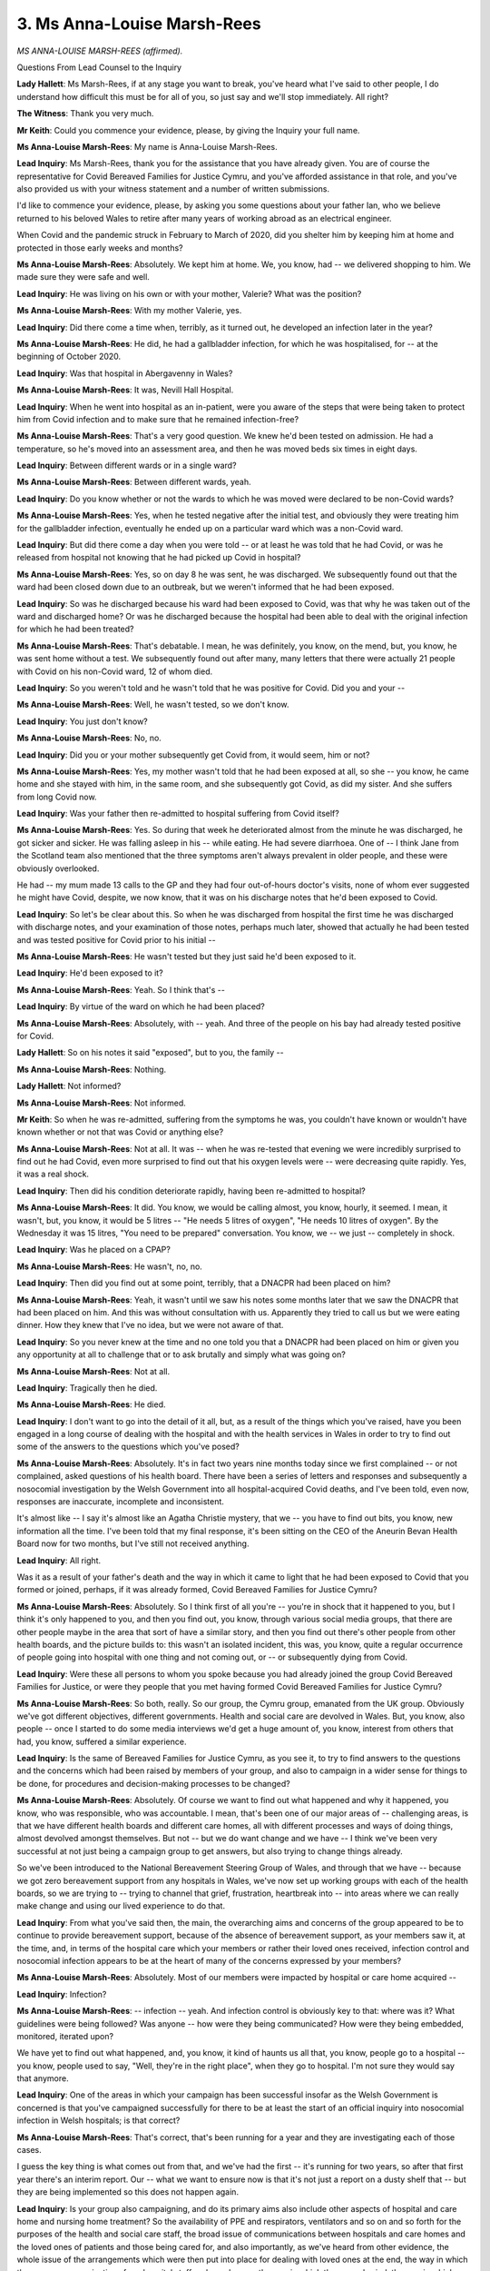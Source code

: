3. Ms Anna-Louise Marsh-Rees
============================

*MS ANNA-LOUISE MARSH-REES (affirmed).*

Questions From Lead Counsel to the Inquiry

**Lady Hallett**: Ms Marsh-Rees, if at any stage you want to break, you've heard what I've said to other people, I do understand how difficult this must be for all of you, so just say and we'll stop immediately. All right?

**The Witness**: Thank you very much.

**Mr Keith**: Could you commence your evidence, please, by giving the Inquiry your full name.

**Ms Anna-Louise Marsh-Rees**: My name is Anna-Louise Marsh-Rees.

**Lead Inquiry**: Ms Marsh-Rees, thank you for the assistance that you have already given. You are of course the representative for Covid Bereaved Families for Justice Cymru, and you've afforded assistance in that role, and you've also provided us with your witness statement and a number of written submissions.

I'd like to commence your evidence, please, by asking you some questions about your father Ian, who we believe returned to his beloved Wales to retire after many years of working abroad as an electrical engineer.

When Covid and the pandemic struck in February to March of 2020, did you shelter him by keeping him at home and protected in those early weeks and months?

**Ms Anna-Louise Marsh-Rees**: Absolutely. We kept him at home. We, you know, had -- we delivered shopping to him. We made sure they were safe and well.

**Lead Inquiry**: He was living on his own or with your mother, Valerie? What was the position?

**Ms Anna-Louise Marsh-Rees**: With my mother Valerie, yes.

**Lead Inquiry**: Did there come a time when, terribly, as it turned out, he developed an infection later in the year?

**Ms Anna-Louise Marsh-Rees**: He did, he had a gallbladder infection, for which he was hospitalised, for -- at the beginning of October 2020.

**Lead Inquiry**: Was that hospital in Abergavenny in Wales?

**Ms Anna-Louise Marsh-Rees**: It was, Nevill Hall Hospital.

**Lead Inquiry**: When he went into hospital as an in-patient, were you aware of the steps that were being taken to protect him from Covid infection and to make sure that he remained infection-free?

**Ms Anna-Louise Marsh-Rees**: That's a very good question. We knew he'd been tested on admission. He had a temperature, so he's moved into an assessment area, and then he was moved beds six times in eight days.

**Lead Inquiry**: Between different wards or in a single ward?

**Ms Anna-Louise Marsh-Rees**: Between different wards, yeah.

**Lead Inquiry**: Do you know whether or not the wards to which he was moved were declared to be non-Covid wards?

**Ms Anna-Louise Marsh-Rees**: Yes, when he tested negative after the initial test, and obviously they were treating him for the gallbladder infection, eventually he ended up on a particular ward which was a non-Covid ward.

**Lead Inquiry**: But did there come a day when you were told -- or at least he was told that he had Covid, or was he released from hospital not knowing that he had picked up Covid in hospital?

**Ms Anna-Louise Marsh-Rees**: Yes, so on day 8 he was sent, he was discharged. We subsequently found out that the ward had been closed down due to an outbreak, but we weren't informed that he had been exposed.

**Lead Inquiry**: So was he discharged because his ward had been exposed to Covid, was that why he was taken out of the ward and discharged home? Or was he discharged because the hospital had been able to deal with the original infection for which he had been treated?

**Ms Anna-Louise Marsh-Rees**: That's debatable. I mean, he was definitely, you know, on the mend, but, you know, he was sent home without a test. We subsequently found out after many, many letters that there were actually 21 people with Covid on his non-Covid ward, 12 of whom died.

**Lead Inquiry**: So you weren't told and he wasn't told that he was positive for Covid. Did you and your --

**Ms Anna-Louise Marsh-Rees**: Well, he wasn't tested, so we don't know.

**Lead Inquiry**: You just don't know?

**Ms Anna-Louise Marsh-Rees**: No, no.

**Lead Inquiry**: Did you or your mother subsequently get Covid from, it would seem, him or not?

**Ms Anna-Louise Marsh-Rees**: Yes, my mother wasn't told that he had been exposed at all, so she -- you know, he came home and she stayed with him, in the same room, and she subsequently got Covid, as did my sister. And she suffers from long Covid now.

**Lead Inquiry**: Was your father then re-admitted to hospital suffering from Covid itself?

**Ms Anna-Louise Marsh-Rees**: Yes. So during that week he deteriorated almost from the minute he was discharged, he got sicker and sicker. He was falling asleep in his -- while eating. He had severe diarrhoea. One of -- I think Jane from the Scotland team also mentioned that the three symptoms aren't always prevalent in older people, and these were obviously overlooked.

He had -- my mum made 13 calls to the GP and they had four out-of-hours doctor's visits, none of whom ever suggested he might have Covid, despite, we now know, that it was on his discharge notes that he'd been exposed to Covid.

**Lead Inquiry**: So let's be clear about this. So when he was discharged from hospital the first time he was discharged with discharge notes, and your examination of those notes, perhaps much later, showed that actually he had been tested and was tested positive for Covid prior to his initial --

**Ms Anna-Louise Marsh-Rees**: He wasn't tested but they just said he'd been exposed to it.

**Lead Inquiry**: He'd been exposed to it?

**Ms Anna-Louise Marsh-Rees**: Yeah. So I think that's --

**Lead Inquiry**: By virtue of the ward on which he had been placed?

**Ms Anna-Louise Marsh-Rees**: Absolutely, with -- yeah. And three of the people on his bay had already tested positive for Covid.

**Lady Hallett**: So on his notes it said "exposed", but to you, the family --

**Ms Anna-Louise Marsh-Rees**: Nothing.

**Lady Hallett**: Not informed?

**Ms Anna-Louise Marsh-Rees**: Not informed.

**Mr Keith**: So when he was re-admitted, suffering from the symptoms he was, you couldn't have known or wouldn't have known whether or not that was Covid or anything else?

**Ms Anna-Louise Marsh-Rees**: Not at all. It was -- when he was re-tested that evening we were incredibly surprised to find out he had Covid, even more surprised to find out that his oxygen levels were -- were decreasing quite rapidly. Yes, it was a real shock.

**Lead Inquiry**: Then did his condition deteriorate rapidly, having been re-admitted to hospital?

**Ms Anna-Louise Marsh-Rees**: It did. You know, we would be calling almost, you know, hourly, it seemed. I mean, it wasn't, but, you know, it would be 5 litres -- "He needs 5 litres of oxygen", "He needs 10 litres of oxygen". By the Wednesday it was 15 litres, "You need to be prepared" conversation. You know, we -- we just -- completely in shock.

**Lead Inquiry**: Was he placed on a CPAP?

**Ms Anna-Louise Marsh-Rees**: He wasn't, no, no.

**Lead Inquiry**: Then did you find out at some point, terribly, that a DNACPR had been placed on him?

**Ms Anna-Louise Marsh-Rees**: Yeah, it wasn't until we saw his notes some months later that we saw the DNACPR that had been placed on him. And this was without consultation with us. Apparently they tried to call us but we were eating dinner. How they knew that I've no idea, but we were not aware of that.

**Lead Inquiry**: So you never knew at the time and no one told you that a DNACPR had been placed on him or given you any opportunity at all to challenge that or to ask brutally and simply what was going on?

**Ms Anna-Louise Marsh-Rees**: Not at all.

**Lead Inquiry**: Tragically then he died.

**Ms Anna-Louise Marsh-Rees**: He died.

**Lead Inquiry**: I don't want to go into the detail of it all, but, as a result of the things which you've raised, have you been engaged in a long course of dealing with the hospital and with the health services in Wales in order to try to find out some of the answers to the questions which you've posed?

**Ms Anna-Louise Marsh-Rees**: Absolutely. It's in fact two years nine months today since we first complained -- or not complained, asked questions of his health board. There have been a series of letters and responses and subsequently a nosocomial investigation by the Welsh Government into all hospital-acquired Covid deaths, and I've been told, even now, responses are inaccurate, incomplete and inconsistent.

It's almost like -- I say it's almost like an Agatha Christie mystery, that we -- you have to find out bits, you know, new information all the time. I've been told that my final response, it's been sitting on the CEO of the Aneurin Bevan Health Board now for two months, but I've still not received anything.

**Lead Inquiry**: All right.

Was it as a result of your father's death and the way in which it came to light that he had been exposed to Covid that you formed or joined, perhaps, if it was already formed, Covid Bereaved Families for Justice Cymru?

**Ms Anna-Louise Marsh-Rees**: Absolutely. So I think first of all you're -- you're in shock that it happened to you, but I think it's only happened to you, and then you find out, you know, through various social media groups, that there are other people maybe in the area that sort of have a similar story, and then you find out there's other people from other health boards, and the picture builds to: this wasn't an isolated incident, this was, you know, quite a regular occurrence of people going into hospital with one thing and not coming out, or -- or subsequently dying from Covid.

**Lead Inquiry**: Were these all persons to whom you spoke because you had already joined the group Covid Bereaved Families for Justice, or were they people that you met having formed Covid Bereaved Families for Justice Cymru?

**Ms Anna-Louise Marsh-Rees**: So both, really. So our group, the Cymru group, emanated from the UK group. Obviously we've got different objectives, different governments. Health and social care are devolved in Wales. But, you know, also people -- once I started to do some media interviews we'd get a huge amount of, you know, interest from others that had, you know, suffered a similar experience.

**Lead Inquiry**: Is the same of Bereaved Families for Justice Cymru, as you see it, to try to find answers to the questions and the concerns which had been raised by members of your group, and also to campaign in a wider sense for things to be done, for procedures and decision-making processes to be changed?

**Ms Anna-Louise Marsh-Rees**: Absolutely. Of course we want to find out what happened and why it happened, you know, who was responsible, who was accountable. I mean, that's been one of our major areas of -- challenging areas, is that we have different health boards and different care homes, all with different processes and ways of doing things, almost devolved amongst themselves. But not -- but we do want change and we have -- I think we've been very successful at not just being a campaign group to get answers, but also trying to change things already.

So we've been introduced to the National Bereavement Steering Group of Wales, and through that we have -- because we got zero bereavement support from any hospitals in Wales, we've now set up working groups with each of the health boards, so we are trying to -- trying to channel that grief, frustration, heartbreak into -- into areas where we can really make change and using our lived experience to do that.

**Lead Inquiry**: From what you've said then, the main, the overarching aims and concerns of the group appeared to be to continue to provide bereavement support, because of the absence of bereavement support, as your members saw it, at the time, and, in terms of the hospital care which your members or rather their loved ones received, infection control and nosocomial infection appears to be at the heart of many of the concerns expressed by your members?

**Ms Anna-Louise Marsh-Rees**: Absolutely. Most of our members were impacted by hospital or care home acquired --

**Lead Inquiry**: Infection?

**Ms Anna-Louise Marsh-Rees**: -- infection -- yeah. And infection control is obviously key to that: where was it? What guidelines were being followed? Was anyone -- how were they being communicated? How were they being embedded, monitored, iterated upon?

We have yet to find out what happened, and, you know, it kind of haunts us all that, you know, people go to a hospital -- you know, people used to say, "Well, they're in the right place", when they go to hospital. I'm not sure they would say that anymore.

**Lead Inquiry**: One of the areas in which your campaign has been successful insofar as the Welsh Government is concerned is that you've campaigned successfully for there to be at least the start of an official inquiry into nosocomial infection in Welsh hospitals; is that correct?

**Ms Anna-Louise Marsh-Rees**: That's correct, that's been running for a year and they are investigating each of those cases.

I guess the key thing is what comes out from that, and we've had the first -- it's running for two years, so after that first year there's an interim report. Our -- what we want to ensure now is that it's not just a report on a dusty shelf that -- but they are being implemented so this does not happen again.

**Lead Inquiry**: Is your group also campaigning, and do its primary aims also include other aspects of hospital and care home and nursing home treatment? So the availability of PPE and respirators, ventilators and so on and so forth for the purposes of the health and social care staff, the broad issue of communications between hospitals and care homes and the loved ones of patients and those being cared for, and also importantly, as we've heard from other evidence, the whole issue of the arrangements which were then put into place for dealing with loved ones at the end, the way in which there were communications from hospital staff and care homes, the way in which they were buried, the way in which they had their funerals conducted, and so on.

So not just the hospital and the care home setting --

**Ms Anna-Louise Marsh-Rees**: No.

**Lead Inquiry**: -- but, as you describe it in your statement, the aftermath as well?

**Ms Anna-Louise Marsh-Rees**: Yeah, and I think that's very important for us. You know, the preparedness is -- in terms of response and controlling an infection, obviously we've covered -- it's been covered quite extensively over the last few weeks. What I think we're very interested in to ensure is that it's the at death and after death impacts of a pandemic are considered as well. So, you know, end of life care, dignity in death, the sort of palliative care. You know, being kind of crude, what happens to bodies.

I think Jane mentioned as well, something that was not communicated to us was that once somebody with Covid dies, they are almost treated like toxic waste. They are zipped away and you -- nobody told us that you can't wash them, you can't dress them, you can't do any of those things, the funerals, the ceremonies, you just can't do any of those. You couldn't sing at a funeral. You know, we're Welsh, that's something you have to do.

And it's to ensure that all of those factors are considered in preparedness as well as the sort of more practical things.

And also the psychological effects. So, again, I said we're working with various people on, like, Hospice UK, et cetera, to, you know, understand what a good death is. You know, my dad did not have a good death. Most of our members' loved ones did not have a good death.

**Lead Inquiry**: I understand. And presumably, and not least of course on account of your father Ian's death, this issue of the way in which DNA cardiopulmonary resuscitation notices are given, end of life care is an absolutely vital topic?

**Ms Anna-Louise Marsh-Rees**: Absolutely. You know, there's very valid reasons for putting a DNACPR on someone, and it's a medical decision, but it's the way it's communicated, and we're really campaigning for the whole process to be much more formal -- you know, if it needs a signature from a loved one or from the patient themselves if they are -- you know, if they have the capacity to do that. It's simple things like that.

You know, some of the other things -- I know this sounds really silly, but when we left the hospital, my dad -- we were given my dad's stuff in a Tesco carrier bag. Some people were given somebody else's clothes that were in a pretty awful state. It's those things like that that don't often get considered, and yet one wonderful lady, who is in the bereavement team, I can't remember which health board, but she has designed paper bags, carrier bags, for -- you know, for all deaths in hospitals, so that there is dignity all round for someone that has died, whatever the circumstances.

And I do think as -- if there's one good thing that kind of came out of this, is that we are maybe able to talk about death more openly, more realistically, and talk about it more. Because there's one thing that is definitely going to happen to all of us. So, you know, we want the whole piece around death and a good death -- because there is such a thing as a good death, and I think that was very overlooked during the pandemic.

**Lead Inquiry**: And to better prepare for it and to make it happen --

**Ms Anna-Louise Marsh-Rees**: Absolutely, 100%, yeah.

**Lead Inquiry**: -- in the event of a future health emergency?

**Ms Anna-Louise Marsh-Rees**: Absolutely.

**Mr Keith**: Thank you very much.

**The Witness**: Can I say one thing?

**Lady Hallett**: Of course you may.

**The Witness**: First of all, I want to say thank you very much for the Inquiry to date, and all of the people involved. We have been treated, you know, hugely respectfully and sensitively and we thank you for that.

Just one more thing: there is a whole generation, my mum's generation, who haven't got the mechanisms like maybe I have to complain and question, and they are heartbroken and really in shock. You know, my mum cries daily and -- even though it's nearly three years. But we'd like some change to happen in their lifetime, and, you know -- and I know -- I know, you know -- we're all doing our best, but that's something we would really appreciate, because if it doesn't then, you know, they ... it's just -- they're just left with that feeling of nobody cared, and if that can be expedited in any way, we will really appreciate that.

**Lady Hallett**: We'll do our very best, I promise.

**The Witness**: Thank you so much.

**Lady Hallett**: I know how much you've contributed to the Inquiry, and since the very first day of the consultation exercise when we met in Cardiff, so I'm extremely grateful for everything that you've done. As I said to Mrs Morrison, it takes great courage to channel your obvious grief into trying to help others and to reduce the suffering of others in the future.

I'm really sorry to hear about your mother and about the long Covid, and she's obviously still grieving, and that's something I did learn during the consultation exercise, and you may have heard me say it before, that grief is bad enough in normal circumstances but grief during times of lockdown and isolation and the circumstances you've described is just dreadful. So thank you very much for everything you're done.

**The Witness**: Thank you.

**Mr Keith**: Thank you.

*(The witness withdrew)*

**Lady Hallett**: So I'm asked to take another break?

**Mr Keith**: Yes, please.

**Lady Hallett**: Ten minutes, and I shall be back at 11.50.

*(11.41 am)*

*(A short break)*

*(11.50 am)*

**Mr Keith**: My Lady, the fourth witness from this group of witnesses is Brenda Doherty, from the Northern Ireland Covid Bereaved Families for Justice branch of Covid Bereaved Families for Justice Group.

